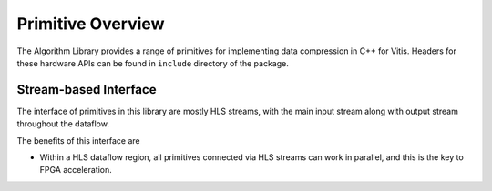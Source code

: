 .. CompressionLib_Docs documentation master file, created by
   sphinx-quickstart on Thu Jun 20 14:04:09 2020.
   You can adapt this file completely to your liking, but it should at least
   contain the root `toctree` directive.

.. meta::
   :keywords: Vitis, Library, Data Compression, Xilinx, L1 Modules, Data Compression HLS, ZLIB HLS, LZ4 HLS, Google Snappy HLS , HLS Streams, HLS Dataflow, HLS Pipeline, HLS Unroll, HLS Array Partition
   :description: User Guide of L1 modules under Vitis Data Compression Library
   :xlnxdocumentclass: Document
   :xlnxdocumenttype: Tutorials

==================
Primitive Overview
==================

The Algorithm Library provides a range of primitives for implementing data compression in C++ for Vitis. Headers for these hardware APIs can be found in ``include`` directory of the package.

Stream-based Interface
``````````````````````
The interface of primitives in this library are mostly HLS streams, with the main input stream along with output stream throughout the dataflow.

The benefits of this interface are

- Within a HLS dataflow region, all primitives connected via HLS streams can work in parallel, and this is the key to FPGA acceleration.
